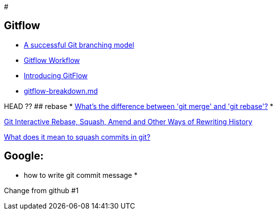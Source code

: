 #

## Gitflow

* https://nvie.com/posts/a-successful-git-branching-model/:[A successful Git branching model]
* https://www.atlassian.com/git/tutorials/comparing-workflows/gitflow-workflow:[Gitflow Workflow]
* https://datasift.github.io/gitflow/IntroducingGitFlow.html:[Introducing GitFlow]
* https://gist.github.com/JamesMGreene/cdd0ac49f90c987e45ac:[gitflow-breakdown.md]

HEAD ??
## rebase
* https://stackoverflow.com/questions/16666089/whats-the-difference-between-git-merge-and-git-rebase/16666418#16666418:[What's the difference between 'git merge' and 'git rebase'?]
* 

https://thoughtbot.com/blog/git-interactive-rebase-squash-amend-rewriting-history:[Git Interactive Rebase, Squash, Amend and Other Ways of Rewriting History]

https://stackoverflow.com/questions/35703556/what-does-it-mean-to-squash-commits-in-git:[What does it mean to squash commits in git?]

## Google:
* how to write git commit message
* 
=======
Change from github #1
